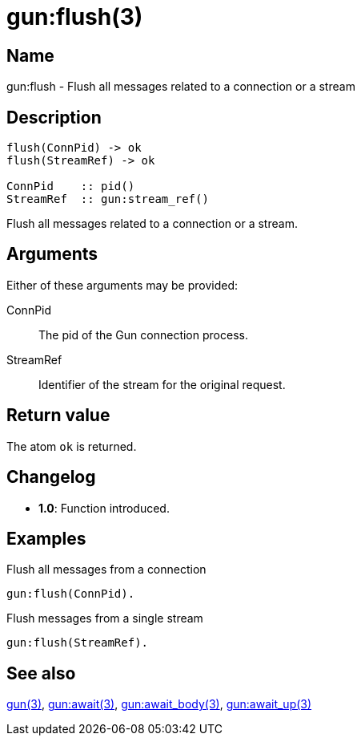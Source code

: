 = gun:flush(3)

== Name

gun:flush - Flush all messages related to a connection or a stream

== Description

[source,erlang]
----
flush(ConnPid) -> ok
flush(StreamRef) -> ok

ConnPid    :: pid()
StreamRef  :: gun:stream_ref()
----

Flush all messages related to a connection or a stream.

== Arguments

Either of these arguments may be provided:

ConnPid::

The pid of the Gun connection process.

StreamRef::

Identifier of the stream for the original request.

== Return value

The atom `ok` is returned.

== Changelog

* *1.0*: Function introduced.

== Examples

.Flush all messages from a connection
[source,erlang]
----
gun:flush(ConnPid).
----

.Flush messages from a single stream
[source,erlang]
----
gun:flush(StreamRef).
----

== See also

link:man:gun(3)[gun(3)],
link:man:gun:await(3)[gun:await(3)],
link:man:gun:await_body(3)[gun:await_body(3)],
link:man:gun:await_up(3)[gun:await_up(3)]
